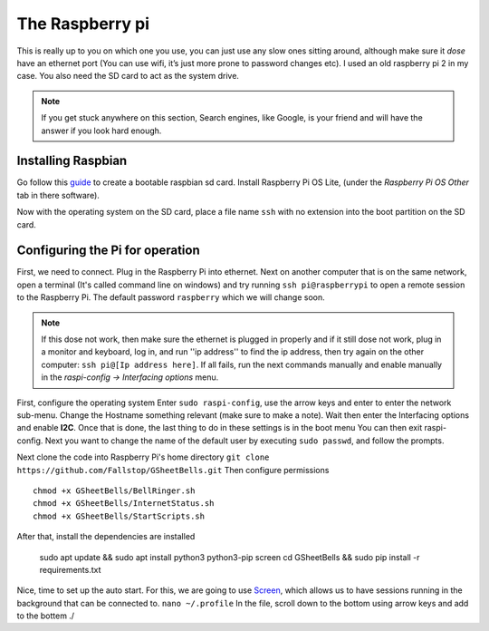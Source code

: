 The Raspberry pi
================

This is really up to you on which one you use, you can just use any slow ones sitting around, although make sure it *dose* have an ethernet port (You can use wifi, it’s just more prone to password changes etc). I used an old raspberry pi 2 in my case.
You also need the SD card to act as the system drive.

.. note:: If you get stuck anywhere on this section, Search engines, like Google, is your friend and will have the answer if you look hard enough.

.. image:: Raspberry-Pi-2-Bare.png
    :width: 50%
    :align: center

Installing Raspbian
-------------------

Go follow this `guide <https://www.raspberrypi.org/documentation/installation/installing-images/>`_ to create a bootable raspbian sd card. Install Raspberry Pi OS Lite, (under the `Raspberry Pi OS Other` tab in there software).

Now with the operating system on the SD card, place a file name ``ssh`` with no extension into the boot partition on the SD card.

Configuring the Pi for operation
--------------------------------

First, we need to connect. Plug in the Raspberry Pi into ethernet. Next on another computer that is on the same network, open a terminal (It's called command line on windows) and try running ``ssh pi@raspberrypi`` to open a remote session to the Raspberry Pi. The default password ``raspberry`` which we will change soon.

.. note::  If this dose not work, then make sure the ethernet is plugged in properly and if it still dose not work, plug in a monitor and keyboard, log in, and run ''ip address'' to find the ip address, then try again on the other computer: ``ssh pi@[Ip address here]``. If all fails, run the next commands manually and enable manually in the `raspi-config -> Interfacing options` menu.

First, configure the operating system
Enter ``sudo raspi-config``, use the arrow keys and enter to enter the network sub-menu. Change the Hostname something relevant (make sure to make a note). Wait then enter the Interfacing options and enable **I2C**. Once that is done, the last thing to do in these settings is in the boot menu You can then exit raspi-config.
Next you want to change the name of the default user by executing ``sudo passwd``, and follow the prompts.

Next clone the code into Raspberry Pi's home directory
``git clone https://github.com/Fallstop/GSheetBells.git``
Then configure permissions
::
    chmod +x GSheetBells/BellRinger.sh
    chmod +x GSheetBells/InternetStatus.sh
    chmod +x GSheetBells/StartScripts.sh


After that, install the dependencies are installed

    sudo apt update && sudo apt install python3 python3-pip screen
    cd GSheetBells && sudo pip install -r requirements.txt

    
Nice, time to set up the auto start.
For this, we are going to use `Screen <https://www.gnu.org/software/screen/>`_, which allows us to have sessions running in the background that can be connected to.
``nano ~/.profile``
In the file, scroll down to the bottom using arrow keys and add to the bottem ./